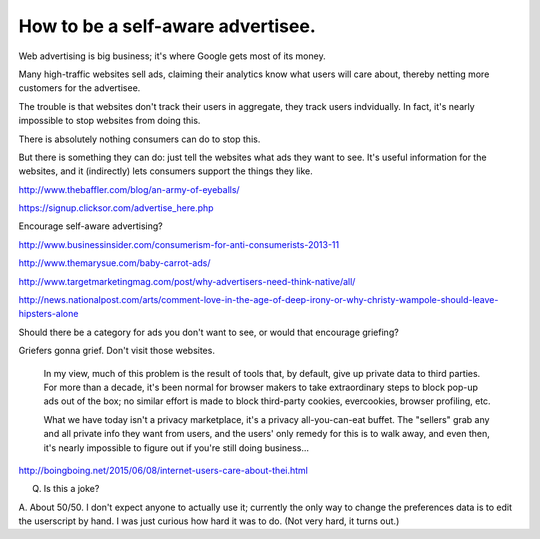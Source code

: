 ==================================
How to be a self-aware advertisee.
==================================

Web advertising is big business;
it's where Google gets most of its money.

.. TODO: cite

Many high-traffic websites sell ads,
claiming their analytics know what users will care about,
thereby netting more customers for the advertisee.

The trouble is that websites don't track their users in aggregate,
they track users indvidually.
In fact, it's nearly impossible to stop websites from doing this.

There is absolutely nothing consumers can do to stop this.

But there is something they can do:
just tell the websites what ads they want to see.
It's useful information for the websites,
and it (indirectly) lets consumers support the things they like.

http://www.thebaffler.com/blog/an-army-of-eyeballs/

https://signup.clicksor.com/advertise_here.php

Encourage self-aware advertising?

http://www.businessinsider.com/consumerism-for-anti-consumerists-2013-11

http://www.themarysue.com/baby-carrot-ads/

http://www.targetmarketingmag.com/post/why-advertisers-need-think-native/all/

http://news.nationalpost.com/arts/comment-love-in-the-age-of-deep-irony-or-why-christy-wampole-should-leave-hipsters-alone

Should there be a category for ads you don't want to see,
or would that encourage griefing?

Griefers gonna grief.
Don't visit those websites.

    In my view, much of this problem is the result of tools that, by default, give
    up private data to third parties. For more than a decade, it's been normal for
    browser makers to take extraordinary steps to block pop-up ads out of the box;
    no similar effort is made to block third-party cookies, evercookies, browser
    profiling, etc.

    What we have today isn't a privacy marketplace, it's a privacy all-you-can-eat
    buffet. The "sellers" grab any and all private info they want from users, and
    the users' only remedy for this is to walk away, and even then, it's nearly
    impossible to figure out if you're still doing business...
http://boingboing.net/2015/06/08/internet-users-care-about-thei.html

Q. Is this a joke?

A. About 50/50.
I don't expect anyone to actually use it;
currently the only way to change the preferences data is to edit the userscript by hand.
I was just curious how hard it was to do.
(Not very hard, it turns out.)
